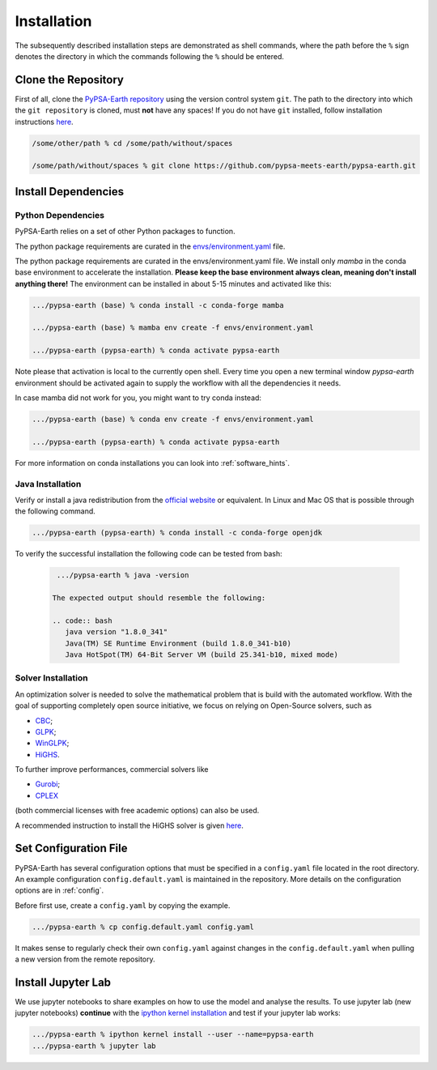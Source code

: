 ..
  SPDX-FileCopyrightText: 2021 The PyPSA meets Earth authors

  SPDX-License-Identifier: CC-BY-4.0

.. _installation:

##########################################
Installation
##########################################

The subsequently described installation steps are demonstrated as shell commands, where the path before the ``%`` sign denotes the directory in which the commands following the ``%`` should be entered.


Clone the Repository
====================

First of all, clone the `PyPSA-Earth repository <https://github.com/pypsa-meets-earth/pypsa-earth/>`_ using the version control system ``git``.
The path to the directory into which the ``git repository`` is cloned, must **not** have any spaces!
If you do not have ``git`` installed, follow installation instructions `here <https://git-scm.com/book/en/v2/Getting-Started-Installing-Git>`_.

.. code:: bash

    /some/other/path % cd /some/path/without/spaces

    /some/path/without/spaces % git clone https://github.com/pypsa-meets-earth/pypsa-earth.git

.. _deps:

Install Dependencies
===============================

Python Dependencies
--------------------------------

PyPSA-Earth relies on a set of other Python packages to function.

The python package requirements are curated in the `envs/environment.yaml <https://github.com/pypsa-meets-earth/pypsa-earth/blob/main/envs/environment.yaml>`_ file.


The python package requirements are curated in the envs/environment.yaml file.
We install only `mamba` in the conda base environment to accelerate the installation.
**Please keep the base environment always clean, meaning don't install anything there!**
The environment can be installed in about 5-15 minutes and activated like this:

.. code:: bash

    .../pypsa-earth (base) % conda install -c conda-forge mamba

    .../pypsa-earth (base) % mamba env create -f envs/environment.yaml

    .../pypsa-earth (pypsa-earth) % conda activate pypsa-earth

Note please that activation is local to the currently open shell. Every time you 
open a new terminal window `pypsa-earth` environment should be activated again to supply the workflow with all the dependencies it needs.    

In case mamba did not work for you, you might want to try conda instead:

.. code:: bash

    .../pypsa-earth (base) % conda env create -f envs/environment.yaml

    .../pypsa-earth (pypsa-earth) % conda activate pypsa-earth


For more information on conda installations you can look into :ref:`software_hints`.

Java Installation 
---------------------------------

Verify or install a java redistribution from the `official website <https://www.oracle.com/java/technologies/downloads/>`_ or equivalent. In Linux and Mac OS that is possible through the following command.

.. code:: bash

    .../pypsa-earth (pypsa-earth) % conda install -c conda-forge openjdk

To verify the successful installation the following code can be tested from bash:

  .. code:: bash

    .../pypsa-earth % java -version

   The expected output should resemble the following:
   
   .. code:: bash
      java version "1.8.0_341"
      Java(TM) SE Runtime Environment (build 1.8.0_341-b10)
      Java HotSpot(TM) 64-Bit Server VM (build 25.341-b10, mixed mode)

Solver Installation 
---------------------------------

An optimization solver is needed to solve the mathematical problem that is build with the automated workflow.
With the goal of supporting completely open source initiative, we focus on relying on Open-Source solvers, such as 

* `CBC <https://projects.coin-or.org/Cbc>`_; 

* `GLPK <https://www.gnu.org/software/glpk/>`_;

* `WinGLPK <http://winglpk.sourceforge.net/>`_; 

* `HiGHS <https://github.com/ERGO-Code/HiGHS>`_.

To further improve performances, commercial solvers like 

* `Gurobi <http://www.gurobi.com/>`_;

* `CPLEX <https://www.ibm.com/analytics/cplex-optimizer>`_
  
(both commercial licenses with free academic options) can also be used. 

A recommended instruction to install the HiGHS solver is given `here <https://github.com/PyPSA/PyPSA/blob/633669d3f940ea256fb0a2313c7a499cbe0122a5/pypsa/linopt.py#L608-L632>`_.

Set Configuration File
================================

PyPSA-Earth has several configuration options that must be specified in a ``config.yaml`` file located in the root directory. An example configuration ``config.default.yaml`` is maintained in the repository. More details on the configuration options are in :ref:`config`.

Before first use, create a ``config.yaml`` by copying the example.

.. code:: bash

    .../pypsa-earth % cp config.default.yaml config.yaml

It makes sense to regularly check their own ``config.yaml`` against changes in the ``config.default.yaml`` when pulling a new version from the remote repository.

Install Jupyter Lab
================================

We use jupyter notebooks to share examples on how to use the model and analyse the results. To use jupyter lab (new jupyter notebooks) **continue** with the `ipython kernel installation <http://echrislynch.com/2019/02/01/adding-an-environment-to-jupyter-notebooks/>`_ and test if your jupyter lab works:

.. code:: bash

    .../pypsa-earth % ipython kernel install --user --name=pypsa-earth
    .../pypsa-earth % jupyter lab
